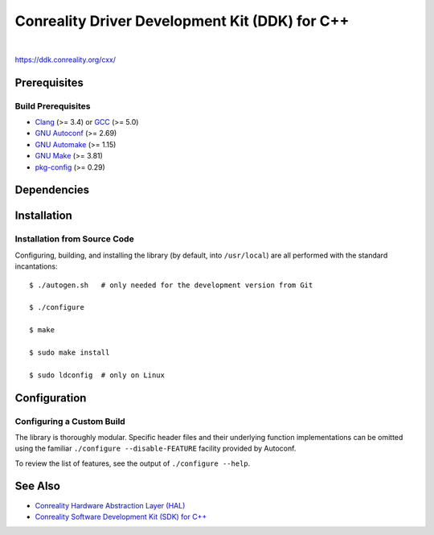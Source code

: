 ***********************************************
Conreality Driver Development Kit (DDK) for C++
***********************************************

.. image:: https://img.shields.io/badge/license-Public%20Domain-blue.svg
   :alt: Project license
   :target: https://unlicense.org/

.. image:: https://img.shields.io/travis/conreality/conreality-ddk/master.svg
   :alt: Travis CI build status
   :target: https://travis-ci.org/conreality/conreality-ddk

|

https://ddk.conreality.org/cxx/

Prerequisites
=============

Build Prerequisites
-------------------

* Clang_ (>= 3.4) or GCC_ (>= 5.0)
* `GNU Autoconf`_ (>= 2.69)
* `GNU Automake`_ (>= 1.15)
* `GNU Make`_ (>= 3.81)
* pkg-config_ (>= 0.29)

.. _Clang:        https://clang.llvm.org/
.. _GCC:          https://gcc.gnu.org/
.. _GNU Autoconf: https://www.gnu.org/software/autoconf/
.. _GNU Automake: https://www.gnu.org/software/automake/
.. _GNU Make:     https://www.gnu.org/software/make/
.. _pkg-config:   https://www.freedesktop.org/wiki/Software/pkg-config/

Dependencies
============

Installation
============

Installation from Source Code
-----------------------------

Configuring, building, and installing the library (by default, into
``/usr/local``) are all performed with the standard incantations::

   $ ./autogen.sh   # only needed for the development version from Git

   $ ./configure

   $ make

   $ sudo make install

   $ sudo ldconfig  # only on Linux

Configuration
=============

Configuring a Custom Build
--------------------------

The library is thoroughly modular. Specific header files and their
underlying function implementations can be omitted using the familiar
``./configure --disable-FEATURE`` facility provided by Autoconf.

To review the list of features, see the output of ``./configure --help``.

See Also
========

* `Conreality Hardware Abstraction Layer (HAL)
  <https://github.com/conreality/conreality-hal>`__

* `Conreality Software Development Kit (SDK) for C++
  <https://github.com/conreality/conreality-sdk>`__
